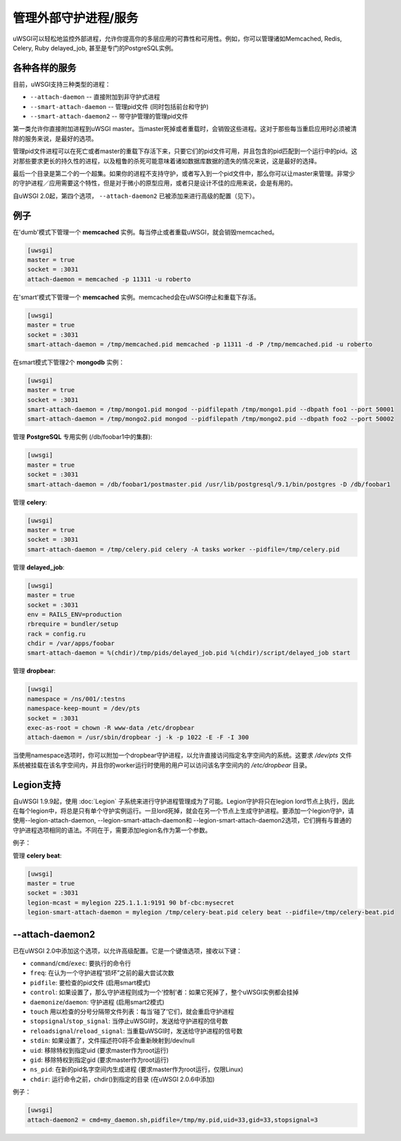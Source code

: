 管理外部守护进程/服务
==================================

uWSGI可以轻松地监控外部进程，允许你提高你的多层应用的可靠性和可用性。例如，你可以管理诸如Memcached, Redis, Celery, Ruby delayed_job, 甚至是专门的PostgreSQL实例。

各种各样的服务
*****************

目前，uWSGI支持三种类型的进程：

* ``--attach-daemon`` -- 直接附加到非守护式进程
* ``--smart-attach-daemon`` -- 管理pid文件 (同时包括前台和守护)
* ``--smart-attach-daemon2`` -- 带守护管理的管理pid文件

第一类允许你直接附加进程到uWSGI master。当master死掉或者重载时，会销毁这些进程。这对于那些每当重启应用时必须被清除的服务来说，是最好的选项。

管理pid文件进程可以在死亡或者master的重载下存活下来，只要它们的pid文件可用，并且包含的pid匹配到一个运行中的pid。这对那些要求更长的持久性的进程，以及粗鲁的杀死可能意味着诸如数据库数据的遗失的情况来说，这是最好的选择。

最后一个目录是第二个的一个超集。如果你的进程不支持守护，或者写入到一个pid文件中，那么你可以让master来管理。非常少的守护进程／应用需要这个特性，但是对于微小的原型应用，或者只是设计不佳的应用来说，会是有用的。

自uWSGI 2.0起，第四个选项， ``--attach-daemon2`` 已被添加来进行高级的配置（见下）。

例子
********

在'dumb'模式下管理一个 **memcached** 实例。每当停止或者重载uWSGI，就会销毁memcached。

.. code-block:: ini

   [uwsgi]
   master = true
   socket = :3031
   attach-daemon = memcached -p 11311 -u roberto

在'smart'模式下管理一个 **memcached** 实例。memcached会在uWSGI停止和重载下存活。

.. code-block:: ini

   [uwsgi]
   master = true
   socket = :3031
   smart-attach-daemon = /tmp/memcached.pid memcached -p 11311 -d -P /tmp/memcached.pid -u roberto

在smart模式下管理2个 **mongodb** 实例：

.. code-block:: ini

   [uwsgi]
   master = true
   socket = :3031
   smart-attach-daemon = /tmp/mongo1.pid mongod --pidfilepath /tmp/mongo1.pid --dbpath foo1 --port 50001
   smart-attach-daemon = /tmp/mongo2.pid mongod --pidfilepath /tmp/mongo2.pid --dbpath foo2 --port 50002

管理 **PostgreSQL** 专用实例 (/db/foobar1中的集群):

.. code-block:: ini

   [uwsgi]
   master = true
   socket = :3031
   smart-attach-daemon = /db/foobar1/postmaster.pid /usr/lib/postgresql/9.1/bin/postgres -D /db/foobar1

管理 **celery**:

.. code-block:: ini

   [uwsgi]
   master = true
   socket = :3031
   smart-attach-daemon = /tmp/celery.pid celery -A tasks worker --pidfile=/tmp/celery.pid

管理 **delayed_job**:

.. code-block:: ini

   [uwsgi]
   master = true
   socket = :3031
   env = RAILS_ENV=production
   rbrequire = bundler/setup
   rack = config.ru
   chdir = /var/apps/foobar
   smart-attach-daemon = %(chdir)/tmp/pids/delayed_job.pid %(chdir)/script/delayed_job start

管理 **dropbear**:


.. code-block:: ini

   [uwsgi]
   namespace = /ns/001/:testns
   namespace-keep-mount = /dev/pts
   socket = :3031
   exec-as-root = chown -R www-data /etc/dropbear
   attach-daemon = /usr/sbin/dropbear -j -k -p 1022 -E -F -I 300

当使用namespace选项时，你可以附加一个dropbear守护进程，以允许直接访问指定名字空间内的系统。这要求
*/dev/pts* 文件系统被挂载在该名字空间内，并且你的worker运行时使用的用户可以访问该名字空间内的 */etc/dropbear* 目录。

Legion支持
**************

自uWSGI 1.9.9起，使用 :doc:`Legion` 子系统来进行守护进程管理成为了可能。Legion守护将只在legion lord节点上执行，因此在每个legion中，将总是只有单个守护实例运行。一旦lord死掉，就会在另一个节点上生成守护进程。要添加一个legion守护，请使用--legion-attach-daemon, --legion-smart-attach-daemon和
--legion-smart-attach-daemon2选项，它们拥有与普通的守护进程选项相同的语法。不同在于，需要添加legion名作为第一个参数。

例子：

管理 **celery beat**:

.. code-block:: ini

   [uwsgi]
   master = true
   socket = :3031
   legion-mcast = mylegion 225.1.1.1:9191 90 bf-cbc:mysecret
   legion-smart-attach-daemon = mylegion /tmp/celery-beat.pid celery beat --pidfile=/tmp/celery-beat.pid
   
   
--attach-daemon2
****************

已在uWSGI 2.0中添加这个选项，以允许高级配置。它是一个键值选项，接收以下键：

* ``command``/``cmd``/``exec``: 要执行的命令行
* ``freq``: 在认为一个守护进程“损坏”之前的最大尝试次数
* ``pidfile``: 要检查的pid文件 (启用smart模式)
* ``control``: 如果设置了，那么守护进程则成为一个‘控制’者：如果它死掉了，整个uWSGI实例都会挂掉
* ``daemonize``/``daemon``: 守护进程 (启用smart2模式)
* ``touch`` 用以检查的分号分隔带文件列表：每当‘碰了’它们，就会重启守护进程
* ``stopsignal``/``stop_signal``: 当停止uWSGI时，发送给守护进程的信号数
* ``reloadsignal``/``reload_signal``: 当重载uWSGI时，发送给守护进程的信号数
* ``stdin``: 如果设置了，文件描述符0将不会重新映射到/dev/null
* ``uid``: 移除特权到指定uid (要求master作为root运行)
* ``gid``: 移除特权到指定gid (要求master作为root运行)
* ``ns_pid``: 在新的pid名字空间内生成进程 (要求master作为root运行，仅限Linux)
* ``chdir``: 运行命令之前，chdir()到指定的目录 (在uWSGI 2.0.6中添加)

例子：

.. code-block:: ini

   [uwsgi]
   attach-daemon2 = cmd=my_daemon.sh,pidfile=/tmp/my.pid,uid=33,gid=33,stopsignal=3

